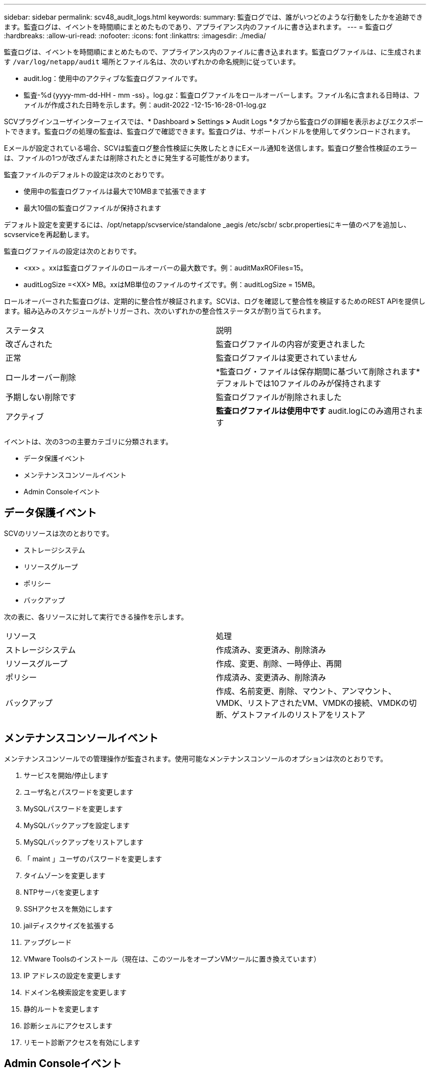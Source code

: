 ---
sidebar: sidebar 
permalink: scv48_audit_logs.html 
keywords:  
summary: 監査ログでは、誰がいつどのような行動をしたかを追跡できます。監査ログは、イベントを時間順にまとめたものであり、アプライアンス内のファイルに書き込まれます。 
---
= 監査ログ
:hardbreaks:
:allow-uri-read: 
:nofooter: 
:icons: font
:linkattrs: 
:imagesdir: ./media/


[role="lead"]
監査ログは、イベントを時間順にまとめたもので、アプライアンス内のファイルに書き込まれます。監査ログファイルは、に生成されます `/var/log/netapp/audit` 場所とファイル名は、次のいずれかの命名規則に従っています。

* audit.log：使用中のアクティブな監査ログファイルです。
* 監査-%d｛yyyy-mm-dd-HH - mm -ss｝。log.gz：監査ログファイルをロールオーバーします。ファイル名に含まれる日時は、ファイルが作成された日時を示します。例：audit-2022 -12-15-16-28-01-log.gz


SCVプラグインユーザインターフェイスでは、* Dashboard *>* Settings *>* Audit Logs *タブから監査ログの詳細を表示およびエクスポートできます。監査ログの処理の監査は、監査ログで確認できます。監査ログは、サポートバンドルを使用してダウンロードされます。

Eメールが設定されている場合、SCVは監査ログ整合性検証に失敗したときにEメール通知を送信します。監査ログ整合性検証のエラーは、ファイルの1つが改ざんまたは削除されたときに発生する可能性があります。

監査ファイルのデフォルトの設定は次のとおりです。

* 使用中の監査ログファイルは最大で10MBまで拡張できます
* 最大10個の監査ログファイルが保持されます


デフォルト設定を変更するには、/opt/netapp/scvservice/standalone _aegis /etc/scbr/ scbr.propertiesにキー値のペアを追加し、scvserviceを再起動します。

監査ログファイルの設定は次のとおりです。

* <xx> 。xxは監査ログファイルのロールオーバーの最大数です。例：auditMaxROFiles=15。
* auditLogSize =<XX> MB。xxはMB単位のファイルのサイズです。例：auditLogSize = 15MB。


ロールオーバーされた監査ログは、定期的に整合性が検証されます。SCVは、ログを確認して整合性を検証するためのREST APIを提供します。組み込みのスケジュールがトリガーされ、次のいずれかの整合性ステータスが割り当てられます。

|===


| ステータス | 説明 


| 改ざんされた | 監査ログファイルの内容が変更されました 


| 正常 | 監査ログファイルは変更されていません 


| ロールオーバー削除 | *監査ログ・ファイルは保存期間に基づいて削除されます*デフォルトでは10ファイルのみが保持されます 


| 予期しない削除です | 監査ログファイルが削除されました 


| アクティブ | *監査ログファイルは使用中です* audit.logにのみ適用されます 
|===
イベントは、次の3つの主要カテゴリに分類されます。

* データ保護イベント
* メンテナンスコンソールイベント
* Admin Consoleイベント




== データ保護イベント

SCVのリソースは次のとおりです。

* ストレージシステム
* リソースグループ
* ポリシー
* バックアップ


次の表に、各リソースに対して実行できる操作を示します。

|===


| リソース | 処理 


| ストレージシステム | 作成済み、変更済み、削除済み 


| リソースグループ | 作成、変更、削除、一時停止、再開 


| ポリシー | 作成済み、変更済み、削除済み 


| バックアップ | 作成、名前変更、削除、マウント、アンマウント、VMDK、リストアされたVM、VMDKの接続、VMDKの切断、ゲストファイルのリストアをリストア 
|===


== メンテナンスコンソールイベント

メンテナンスコンソールでの管理操作が監査されます。使用可能なメンテナンスコンソールのオプションは次のとおりです。

. サービスを開始/停止します
. ユーザ名とパスワードを変更します
. MySQLパスワードを変更します
. MySQLバックアップを設定します
. MySQLバックアップをリストアします
. 「 maint 」ユーザのパスワードを変更します
. タイムゾーンを変更します
. NTPサーバを変更します
. SSHアクセスを無効にします
. jailディスクサイズを拡張する
. アップグレード
. VMware Toolsのインストール（現在は、このツールをオープンVMツールに置き換えています）
. IP アドレスの設定を変更します
. ドメイン名検索設定を変更します
. 静的ルートを変更します
. 診断シェルにアクセスします
. リモート診断アクセスを有効にします




== Admin Consoleイベント

管理コンソールUIでは、次の操作が監査されます。

* 設定
+
** adminクレデンシャルを変更
** タイムゾーンを変更します
** NTPサーバを変更します
** IPv4/IPv6設定を変更します


* 設定
+
** vCenterクレデンシャルを変更します
** プラグインの有効化/無効化



